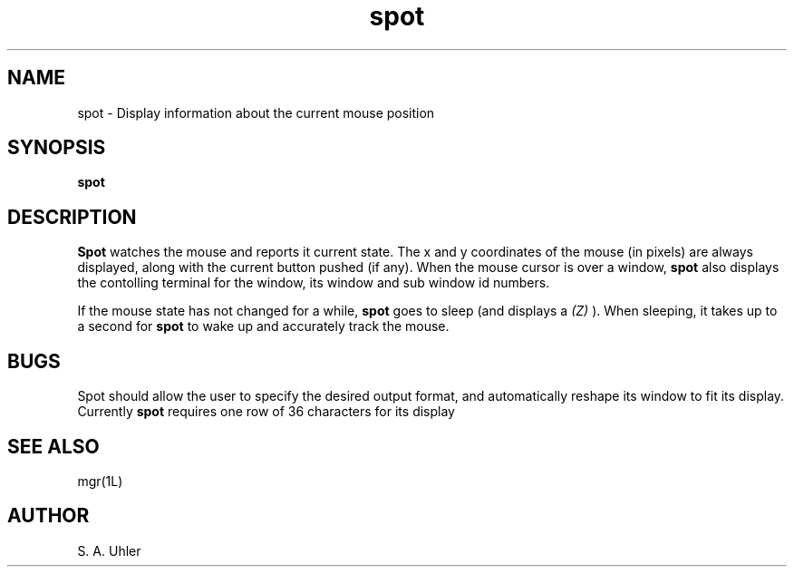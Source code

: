 '\"!
'\"                        Copyright (c) 1988 Bellcore
'\"                            All Rights Reserved
'\"       Permission is granted to copy or use this program, EXCEPT that it
'\"       may not be sold for profit, the copyright notice must be reproduced
'\"       on copies, and credit should be given to Bellcore where it is due.
'\"       BELLCORE MAKES NO WARRANTY AND ACCEPTS NO LIABILITY FOR THIS PROGRAM.
'\"
'\"	$Header: clock.1,v 4.1 88/06/21 13:51:24 bianchi Exp $
'\"	$Source: /tmp/mgrsrc/doc/RCS/clock.1,v $
.TH spot 1L "April 30, 1988"
.SH NAME
spot \- Display information about the current mouse position
.SH SYNOPSIS
.B spot
.SH DESCRIPTION
.B Spot
watches the mouse and reports it current state.
The x and y coordinates of the mouse (in pixels) are always displayed, 
along with the current button pushed (if any).
When the mouse cursor is over a window,
.B spot
also displays the contolling terminal for the window, its window and sub
window id numbers.
.LP
If the mouse state has not changed for a while, 
.B spot
goes to sleep (and displays a
.I (Z)
).
When sleeping, it takes up to a second for 
.B spot 
to wake up and accurately track the mouse.
.SH BUGS
Spot should allow the user to specify the desired output format, and
automatically reshape its window to fit its display.
Currently 
.B spot
requires one row of 36 characters for its display
.SH SEE ALSO
mgr(1L)
.SH AUTHOR
S. A. Uhler
